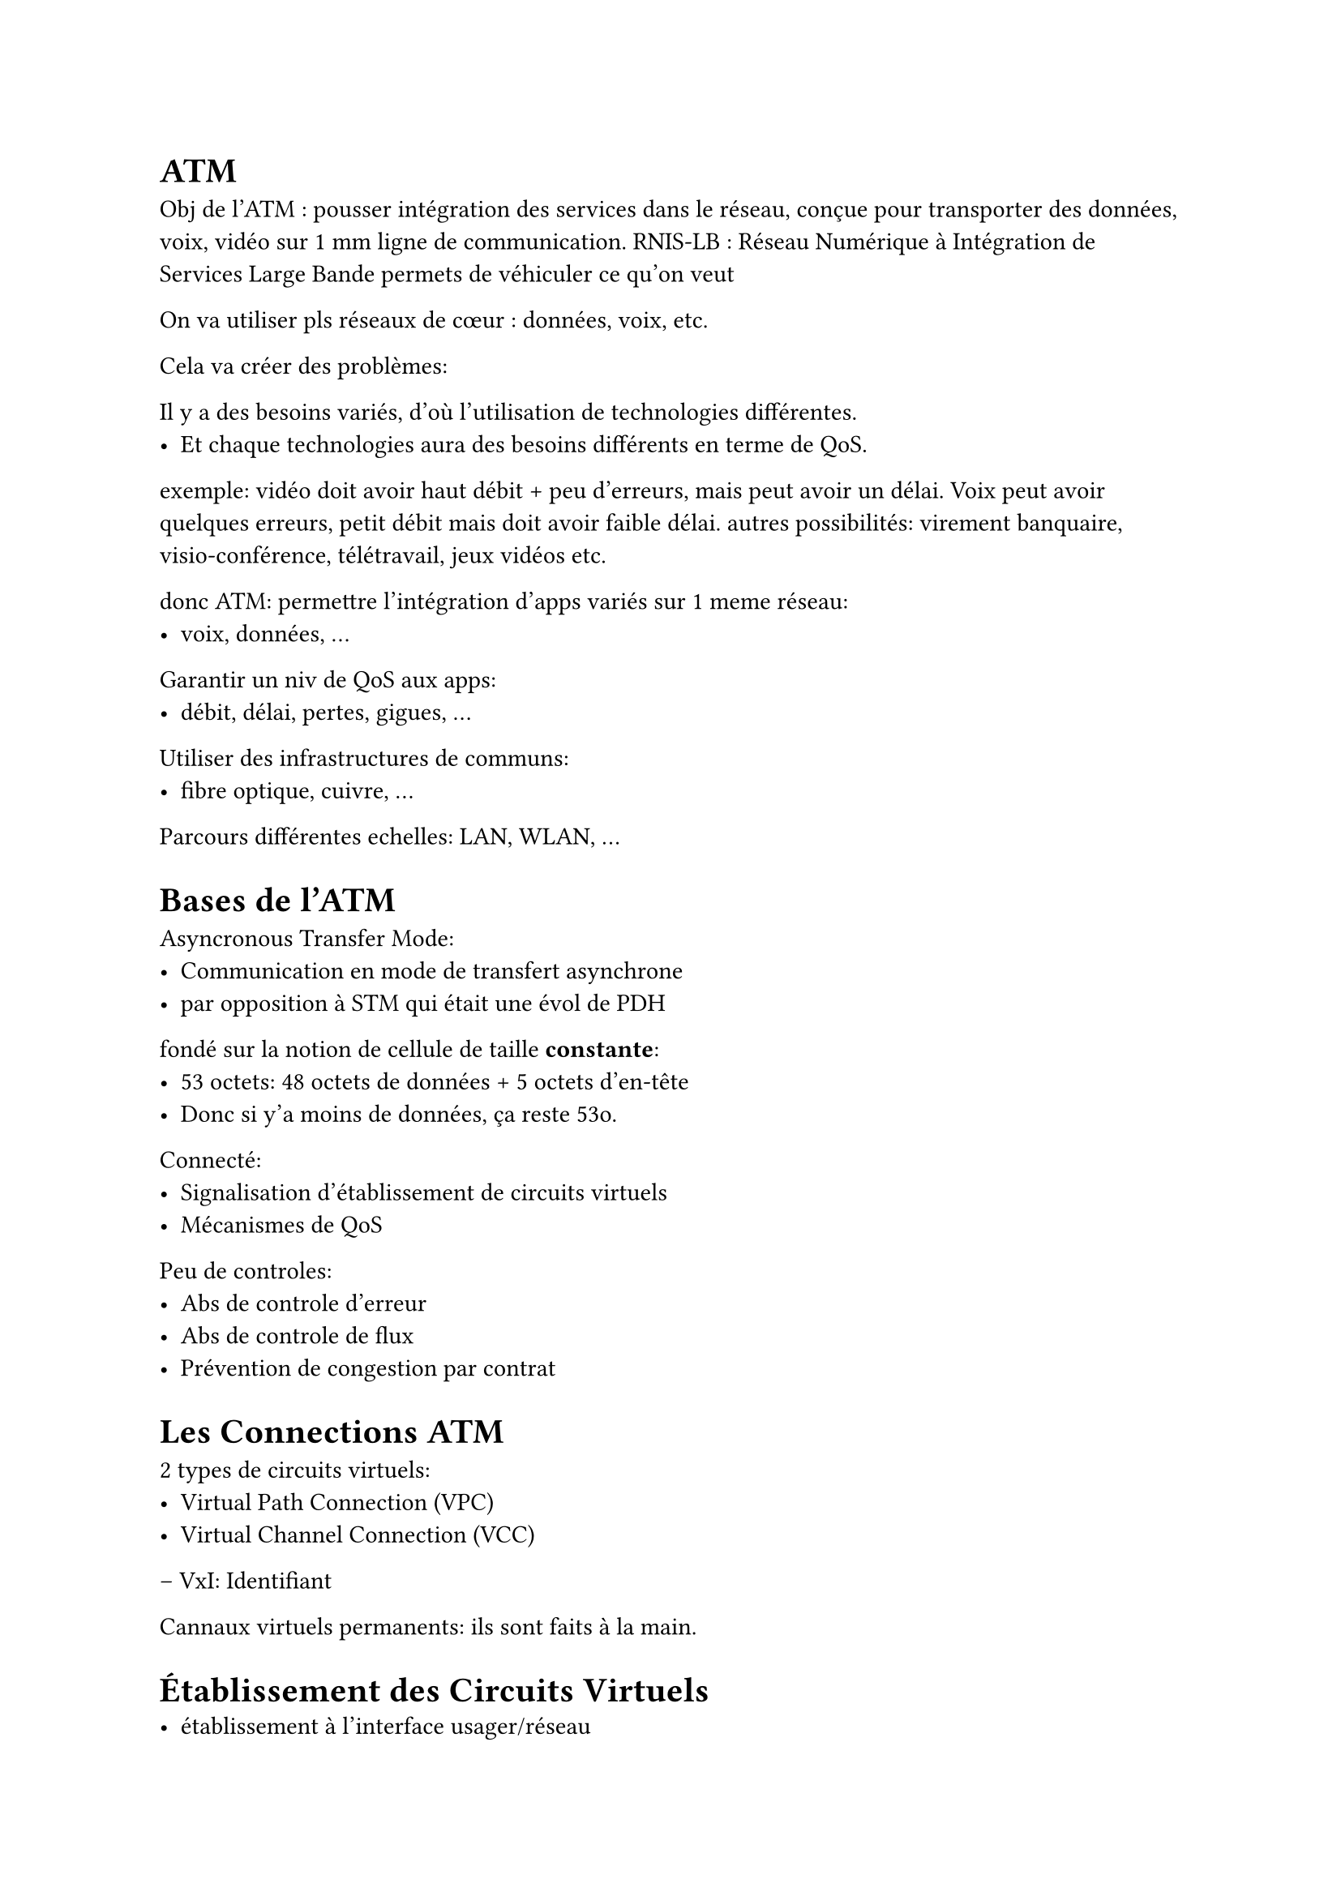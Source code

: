 = ATM



Obj de l'ATM : pousser intégration des services dans le réseau, conçue pour transporter des données, voix, vidéo sur 1 mm ligne de communication.
RNIS-LB : Réseau Numérique à Intégration de Services Large Bande permets de véhiculer ce qu’on veut

On va utiliser pls réseaux de cœur : données, voix, etc.

Cela va créer des problèmes: 

Il y a des besoins variés, d'où l'utilisation de technologies différentes.
- Et chaque technologies aura des besoins différents en terme de QoS.

exemple: vidéo doit avoir haut débit + peu d'erreurs, mais peut avoir un délai. Voix peut avoir quelques erreurs, petit débit mais doit avoir faible délai.
autres possibilités: virement banquaire, visio-conférence, télétravail, jeux vidéos etc.

donc ATM:
permettre l'intégration d'apps variés sur 1 meme réseau:
       - voix, données, ...

Garantir un niv de QoS aux apps:
       - débit, délai, pertes, gigues, ...

Utiliser des infrastructures de communs:
       - fibre optique, cuivre, ...

Parcours différentes echelles:
        LAN, WLAN, ...

= Bases de l'ATM

Asyncronous Transfer Mode:
- Communication en mode de transfert asynchrone
- par opposition à STM qui était une évol de PDH

fondé sur la notion de cellule de taille *constante*:
- 53 octets: 48 octets de données + 5 octets d'en-tête
- Donc si y'a moins de données, ça reste 53o.

Connecté:
- Signalisation d'établissement de circuits virtuels
- Mécanismes de QoS

Peu de controles:
- Abs de controle d'erreur
- Abs de controle de flux
- Prévention de congestion par contrat

= Les Connections ATM

2 types de circuits virtuels:
- Virtual Path Connection (VPC) 
- Virtual Channel Connection (VCC)
--  VxI: Identifiant

Cannaux virtuels permanents:
ils sont faits à la main.


= Établissement des Circuits Virtuels
- établissement à l'interface usager/réseau
- négociation des paramètres du trafic + QoS


= Sous-couches PMD:
celulles peuvent être encapsulées dans des trames de la couche physique.
